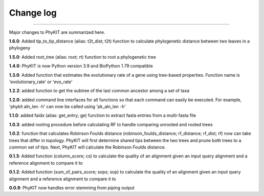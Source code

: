 .. _change_log:


Change log
==========

^^^^^

Major changes to PhyKIT are summarized here.

**1.6.0**: Added tip_to_tip_distance (alias: t2t_dist; t2t) function to calculate phylogenetic distance
between two leaves in a phylogeny

**1.5.0**: Added root_tree (alias: root; rt) function to root a phylogenetic tree

**1.4.0**: PhyKIT is now Python version 3.9 and BioPython 1.79 compatible

**1.3.0**: Added function that estimates the evolutionary rate of a gene using tree-based
properties. Function name is 'evolutionary_rate' or 'evo_rate' 

**1.2.2**: added function to get the subtree of the last common ancestor among a set of taxa

**1.2.0**: added command line interfaces for all functions so that each command 
can easily be executed. For example, 'phykit aln_len -h' can now be
called using 'pk_aln_len -h'

**1.1.0**: added faidx (alias: get_entry; ge) function to extract fasta entries from a
multi-fasta file

**1.0.3**: added rooting procedure before calculating RF to handle comparing unrooted
and rooted trees

**1.0.2**: function that calculates Robinson Foulds distance (robinson_foulds_distance;
rf_distance; rf_dist; rf) now can take trees that differ in topology. PhyKIT
will first determine shared tips between the two trees and prune both trees
to a common set of tips. Next, PhyKIT will calculate the Robinson Foulds 
distance.

**0.1.3**: Added function (column_score; cs) to calculate the quality of
an alignment given an input query alignment and a reference
alignment to compare it to

**0.1.2**: Added function (sum_of_pairs_score; sops; sop) to calculate
the quality of an alignment given an input query alignment
and a reference alignment to compare it to

**0.0.9**: PhyKIT now handles error stemming from piping output